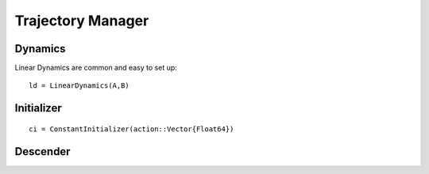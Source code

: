 =========================
Trajectory Manager
=========================

Dynamics
===========
Linear Dynamics are common and easy to set up:
::

    ld = LinearDynamics(A,B)

Initializer
============
::
    
    ci = ConstantInitializer(action::Vector{Float64})


Descender
============

